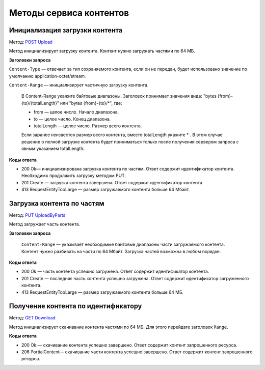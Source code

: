 .. _`POST Upload`: https://developer.kontur.ru/doc/extern.contents/method?type=post&path=%2Fv1%2F%7BaccountId%7D%2Fcontents
.. _`PUT UploadByParts`: https://developer.kontur.ru/doc/extern.contents/method?type=put&path=%2Fv1%2F%7BaccountId%7D%2Fcontents%2F%7Bid%7D
.. _`GET Download`: https://developer.kontur.ru/doc/extern.contents/method?type=get&path=%2Fv1%2F%7BaccountId%7D%2Fcontents%2F%7Bid%7D

Методы сервиса контентов
========================

.. _rst-markup-post-content:

Инициализация загрузки контента
-------------------------------

Метод: `POST Upload`_

Метод инициализирует загрузку контента. Контент нужно загружать частями по 64 МБ.

**Заголовки запроса**

``Content-Type`` — отвечает за тип сохраняемого контента, если он не передан, будет использовано значение по умолчанию application-octet/stream.

``Content-Range`` — инициализирует частичную загрузку контента.

    В Content-Range укажите байтовые диапазоны. Заголовок принимает значения вида: "bytes {from}-{to}/{totalLength}" или "bytes {from}-{to}/*", где:

    * from — целое число. Начало диапазона.
    * to — целое число. Конец диапазона.
    * totalLength — целое число. Размер всего контента.

    Если заранее неизвестен размер всего контента, вместо totalLength укажите * . В этом случае решение о полной загрузке контента будет приниматься только после получения сервером запроса с явным указанием totalLength.

**Коды ответа**

- 200 Ok— инициализирована загрузка контента по частям. Ответ содержит идентификатор контента. Необходимо продолжить загрузку методом PUT.
- 201 Create — загрузка контента завершена. Ответ содержит идентификатор контента. 
- 413 RequestEntityTooLarge — размер загружаемого контента больше 64 Мбайт.

.. _rst-markup-put-content:

Загрузка контента по частям
---------------------------

Метод: `PUT UploadByParts`_

Метод загружает часть контента.

**Заголовки запроса**

 ``Content-Range`` — указывает необходимые байтовые диапазоны части загружаемого контента. Контент нужно разбивать на части по 64 Мбайт. Загрузка частей возможна в любом порядке. 

**Коды ответа**

- 200 Ok — часть контента успешно загружена. Ответ содержит идентификатор контента.
- 201 Create — последняя часть контента успешно загружена. Ответ содержит идентификатор загруженного контента.
- 413 RequestEntityTooLarge — размер загружаемого контента больше 64 МБ.

.. _rst-markup-get-content:

Получение контента по идентификатору
------------------------------------

Метод: `GET Download`_

Метод инициализирует скачивание контента частями по 64 МБ. Для этого перейдате заголовок ``Range``.

**Коды ответа**

- 200 Ok — скачивание контента успешно завершено. Ответ содержит контент запрошенного ресурса.
- 206 PortialContent— скачивание части контента успешно завершено. Ответ содержит контент запрошенного ресурса.